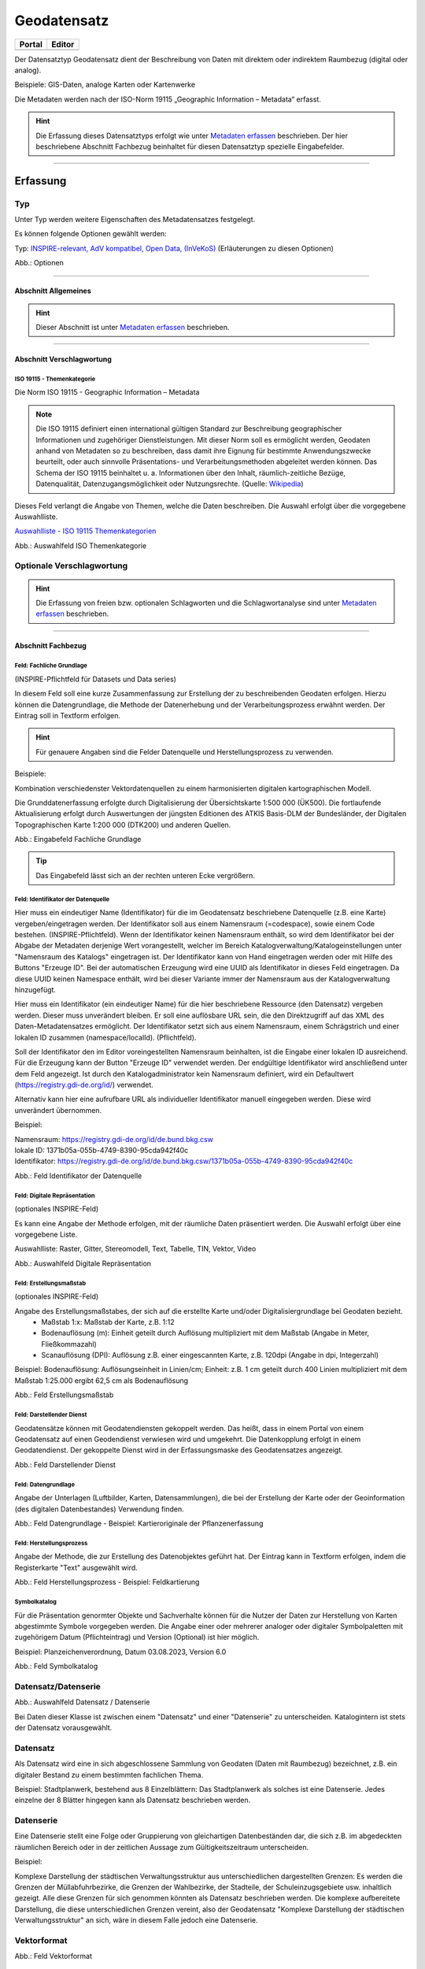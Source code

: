 
Geodatensatz
============

.. csv-table::
    :header: "Portal", "Editor"
    :widths: 20, 20

    .. image:: ../../../img/ige/icons/datensatztypen/portal/geodatensatz.png, .. image:: ../../../img/ige/icons/datensatztypen/ige/geodatensatz.png

Der Datensatztyp Geodatensatz dient der Beschreibung von Daten mit direktem oder indirektem Raumbezug (digital oder analog).

Beispiele: GIS-Daten, analoge Karten oder Kartenwerke

Die Metadaten werden nach der ISO-Norm 19115 „Geographic Information – Metadata“ erfasst.


.. hint:: Die Erfassung dieses Datensatztyps erfolgt wie unter `Metadaten erfassen <https://metaver-bedienungsanleitung.readthedocs.io/de/igeng/ingrid-editor/erfassung/erfassung-metadaten.html>`_  beschrieben. Der hier beschriebene Abschnitt Fachbezug beinhaltet für diesen Datensatztyp spezielle Eingabefelder.

-----------------------------------------------------------------------------------------------------------------------

Erfassung
---------

Typ
'''
Unter Typ werden weitere Eigenschaften des Metadatensatzes festgelegt.

Es können folgende Optionen gewählt werden:
    
Typ: `INSPIRE-relevant, <https://metaver-bedienungsanleitung.readthedocs.io/de/igeng/ingrid-editor/erfassung/datensatztypen/option/inspire-relevant.html>`_
`AdV kompatibel,  <https://metaver-bedienungsanleitung.readthedocs.io/de/igeng/ingrid-editor/erfassung/datensatztypen/option/adv-kompatibel.html>`_
`Open Data, <https://metaver-bedienungsanleitung.readthedocs.io/de/igeng/ingrid-editor/erfassung/datensatztypen/option/opendata.html>`_
`(InVeKoS) <https://metaver-bedienungsanleitung.readthedocs.io/de/igeng/ingrid-editor/erfassung/datensatztypen/option/invekos.html>`_ (Erläuterungen zu diesen Optionen)

.. image:: ../../../img/ige/erfassung/ige_metadaten/ige_datensatztypen/datensatztyp_geodatensatz/typ_optionen.png

Abb.: Optionen

-----------------------------------------------------------------------------------------------------------------------

Abschnitt Allgemeines
^^^^^^^^^^^^^^^^^^^^^

.. hint:: Dieser Abschnitt ist unter `Metadaten erfassen <https://metaver-bedienungsanleitung.readthedocs.io/de/igeng/ingrid-editor/erfassung/erfassung-metadaten.html>`_ beschrieben.


-----------------------------------------------------------------------------------------------------------------------

Abschnitt Verschlagwortung
^^^^^^^^^^^^^^^^^^^^^^^^^^

ISO 19115 - Themenkategorie
"""""""""""""""""""""""""""

Die Norm ISO 19115 - Geographic Information – Metadata

.. note:: Die ISO 19115 definiert einen international gültigen Standard zur Beschreibung geographischer Informationen und zugehöriger Dienstleistungen. Mit dieser Norm soll es ermöglicht werden, Geodaten anhand von Metadaten so zu beschreiben, dass damit ihre Eignung für bestimmte Anwendungszwecke beurteilt, oder auch sinnvolle Präsentations- und Verarbeitungsmethoden abgeleitet werden können. Das Schema der ISO 19115 beinhaltet u. a. Informationen über den Inhalt, räumlich-zeitliche Bezüge, Datenqualität, Datenzugangsmöglichkeit oder Nutzungsrechte. (Quelle: `Wikipedia <https://de.wikipedia.org/wiki/ISO_19115>`_)


Dieses Feld verlangt die Angabe von Themen, welche die Daten beschreiben.
Die Auswahl erfolgt über die vorgegebene Auswahlliste.

`Auswahlliste - ISO 19115 Themenkategorien <https://metaver-bedienungsanleitung.readthedocs.io/de/igeng/ingrid-editor/auswahllisten/auswahlliste_verschlagwortung_iso-themenkategorie.html>`_

.. image:: ../../../img/ige/erfassung/ige_metadaten/ige_datensatztypen/datensatztyp_geodatensatz/verschlagwortung_iso-themenkategorie.png

Abb.: Auswahlfeld ISO Themenkategorie


Optionale Verschlagwortung
''''''''''''''''''''''''''

.. hint:: Die Erfassung von freien bzw. optionalen Schlagworten und die Schlagwortanalyse sind unter `Metadaten erfassen <https://metaver-bedienungsanleitung.readthedocs.io/de/igeng/ingrid-editor/erfassung/erfassung-metadaten.html#abschnitt-verschlagwortung>`_ beschrieben.


-----------------------------------------------------------------------------------------------------------------------

Abschnitt Fachbezug
^^^^^^^^^^^^^^^^^^^

Feld: Fachliche Grundlage
"""""""""""""""""""""""""

(INSPIRE-Pflichtfeld für Datasets und Data series)

In diesem Feld soll eine kurze Zusammenfassung zur Erstellung der zu beschreibenden Geodaten erfolgen. Hierzu können die Datengrundlage, die Methode der Datenerhebung und der Verarbeitungsprozess erwähnt werden. Der Eintrag soll in Textform erfolgen. 

.. hint:: Für genauere Angaben sind die Felder Datenquelle und Herstellungsprozess zu verwenden.

Beispiele:

Kombination verschiedenster Vektordatenquellen zu einem harmonisierten digitalen kartographischen Modell.

Die Grunddatenerfassung erfolgte durch Digitalisierung der Übersichtskarte 1:500 000 (ÜK500). Die fortlaufende Aktualisierung erfolgt durch Auswertungen der jüngsten Editionen des
ATKIS Basis-DLM der Bundesländer, der Digitalen Topographischen Karte 1:200 000 (DTK200) und anderen Quellen.

.. image:: ../../../img/ige/erfassung/ige_metadaten/ige_datensatztypen/datensatztyp_geodatensatz/fachbezug_fachliche-grundlage.png
   :width: 500

Abb.: Eingabefeld Fachliche Grundlage


.. tip:: Das Eingabefeld lässt sich an der rechten unteren Ecke vergrößern.


Feld: Identifikator der Datenquelle
"""""""""""""""""""""""""""""""""""

Hier muss ein eindeutiger Name (Identifikator) für die im Geodatensatz beschriebene Datenquelle (z.B. eine Karte) vergeben/eingetragen werden. Der Identifikator soll aus einem Namensraum (=codespace), sowie einem Code bestehen. (INSPIRE-Pflichtfeld).
Wenn der Identifikator keinen Namensraum enthält, so wird dem Identifikator bei der Abgabe der Metadaten derjenige Wert vorangestellt, welcher im Bereich Katalogverwaltung/Katalogeinstellungen unter "Namensraum des Katalogs" eingetragen ist.
Der Identifikator kann von Hand eingetragen werden oder mit Hilfe des Buttons "Erzeuge ID". Bei der automatischen Erzeugung wird eine UUID als Identifikator in dieses Feld eingetragen. Da diese UUID keinen Namespace enthält, wird bei dieser Variante immer der Namensraum aus der Katalogverwaltung hinzugefügt.


Hier muss ein Identifikator (ein eindeutiger Name) für die hier beschriebene Ressource (den Datensatz) vergeben werden. Dieser muss unverändert bleiben. Er soll eine auflösbare URL sein, die den Direktzugriff auf das XML des Daten-Metadatensatzes ermöglicht. Der Identifikator setzt sich aus einem Namensraum, einem Schrägstrich und einer lokalen ID zusammen (namespace/localId). (Pflichtfeld).

Soll der Identifikator den im Editor voreingestellten Namensraum beinhalten, ist die Eingabe einer lokalen ID ausreichend. Für die Erzeugung kann der Button "Erzeuge ID" verwendet werden. Der endgültige Identifikator wird anschließend unter dem Feld angezeigt. Ist durch den Katalogadministrator kein Namensraum definiert, wird ein Defaultwert (https://registry.gdi-de.org/id/) verwendet.

Alternativ kann hier eine aufrufbare URL als individueller Identifikator manuell eingegeben werden. Diese wird unverändert übernommen.

Beispiel:

| Namensraum: https://registry.gdi-de.org/id/de.bund.bkg.csw
| lokale ID: 1371b05a-055b-4749-8390-95cda942f40c
| Identifikator: https://registry.gdi-de.org/id/de.bund.bkg.csw/1371b05a-055b-4749-8390-95cda942f40c


.. image:: ../../../img/ige/erfassung/ige_metadaten/ige_datensatztypen/datensatztyp_geodatensatz/fachbezug_identifikator_01.png
   :width: 500
 
Abb.: Feld Identifikator der Datenquelle


Feld: Digitale Repräsentation
"""""""""""""""""""""""""""""
(optionales INSPIRE-Feld)

Es kann eine Angabe der Methode erfolgen, mit der räumliche Daten präsentiert werden. Die Auswahl erfolgt über eine vorgegebene Liste.

Auswahlliste: Raster, Gitter, Stereomodell, Text, Tabelle, TIN, Vektor, Video


.. image:: ../../../img/ige/erfassung/ige_metadaten/ige_datensatztypen/datensatztyp_geodatensatz/fachbezug_digitale-repaesentation.png
   :width: 500

 
Abb.: Auswahlfeld Digitale Repräsentation


Feld: Erstellungsmaßstab
""""""""""""""""""""""""
(optionales INSPIRE-Feld)

Angabe des Erstellungsmaßstabes, der sich auf die erstellte Karte und/oder Digitalisiergrundlage bei Geodaten bezieht. 
 - Maßstab 1:x: Maßstab der Karte, z.B. 1:12 
 - Bodenauflösung (m): Einheit geteilt durch Auflösung multipliziert mit dem Maßstab (Angabe in Meter, Fließkommazahl) 
 - Scanauflösung (DPI): Auflösung z.B. einer eingescannten Karte, z.B. 120dpi (Angabe in dpi, Integerzahl)

Beispiel: Bodenauflösung: Auflösungseinheit in Linien/cm; Einheit: z.B. 1 cm geteilt durch 400 Linien multipliziert mit dem Maßstab 1:25.000 ergibt 62,5 cm als Bodenauflösung

.. image:: ../../../img/ige/erfassung/ige_metadaten/ige_datensatztypen/datensatztyp_geodatensatz/fachbezug_erstellungsmassstab.png
 
Abb.: Feld Erstellungsmaßstab


Feld: Darstellender Dienst
""""""""""""""""""""""""""

Geodatensätze können mit Geodatendiensten gekoppelt werden. Das heißt, dass in einem Portal von einem Geodatensatz auf einen Geodendienst verwiesen wird und umgekehrt.
Die Datenkopplung erfolgt in einem Geodatendienst. Der gekoppelte Dienst wird in der Erfassungsmaske des Geodatensatzes angezeigt.

.. image:: ../../../img/ige/erfassung/ige_metadaten/ige_datensatztypen/datensatztyp_geodatensatz/fachbezug_darstellender-dienst.png
 
Abb.: Feld Darstellender Dienst


Feld: Datengrundlage
""""""""""""""""""""

Angabe der Unterlagen (Luftbilder, Karten, Datensammlungen), die bei der Erstellung der Karte oder der Geoinformation (des digitalen Datenbestandes) Verwendung finden.

.. image:: ../../../img/ige/erfassung/ige_metadaten/ige_datensatztypen/datensatztyp_geodatensatz/fachbezug_datengrundlage.png
 
Abb.: Feld Datengrundlage - Beispiel: Kartieroriginale der Pflanzenerfassung


Feld: Herstellungsprozess
"""""""""""""""""""""""""

Angabe der Methode, die zur Erstellung des Datenobjektes geführt hat. Der Eintrag kann in Textform erfolgen, indem die Registerkarte "Text" ausgewählt wird.

.. image:: ../../../img/ige/erfassung/ige_metadaten/ige_datensatztypen/datensatztyp_geodatensatz/fachbezug_herstellungsprozess.png
 
Abb.: Feld Herstellungsprozess - Beispiel: Feldkartierung


Symbolkatalog
"""""""""""""

Für die Präsentation genormter Objekte und Sachverhalte können für die Nutzer der Daten zur Herstellung von Karten abgestimmte Symbole vorgegeben werden. Die Angabe einer oder mehrerer analoger oder digitaler Symbolpaletten mit zugehörigem Datum (Pflichteintrag) und Version (Optional) ist hier möglich.

Beispiel: Planzeichenverordnung, Datum 03.08.2023, Version 6.0

.. image:: ../../../img/ige/erfassung/ige_metadaten/ige_datensatztypen/datensatztyp_geodatensatz/fachbezug_symbolkatalog.png
 
Abb.: Feld Symbolkatalog

























Datensatz/Datenserie
''''''''''''''''''''

.. image:: ../../../img/ige/erfassung/ige_metadaten/ige_datensatztypen/datensatztyp_geodatensatz/fachbezug_datensatz-datenserie.png
 
Abb.: Auswahlfeld Datensatz / Datenserie


Bei Daten dieser Klasse ist zwischen einem "Datensatz" und einer "Datenserie" zu unterscheiden. Katalogintern ist stets der Datensatz vorausgewählt.


Datensatz
''''''''''

Als Datensatz wird eine in sich abgeschlossene Sammlung von Geodaten (Daten mit Raumbezug) bezeichnet, z.B. ein digitaler Bestand zu einem bestimmten fachlichen Thema.

Beispiel:
Stadtplanwerk, bestehend aus 8 Einzelblättern: Das Stadtplanwerk als solches ist eine Datenserie. Jedes einzelne der 8 Blätter hingegen kann als Datensatz beschrieben werden.


Datenserie
'''''''''''

Eine Datenserie stellt eine Folge oder Gruppierung von gleichartigen Datenbeständen dar, die sich z.B. im abgedeckten räumlichen Bereich oder in der zeitlichen Aussage zum Gültigkeitszeitraum unterscheiden.

Beispiel:

Komplexe Darstellung der städtischen Verwaltungsstruktur aus unterschiedlichen dargestellten Grenzen: Es werden die Grenzen der Müllabfuhrbezirke, die Grenzen der Wahlbezirke, der Stadteile, der Schuleinzugsgebiete usw. inhaltlich gezeigt. Alle diese Grenzen für sich genommen könnten als Datensatz beschrieben werden. Die komplexe aufbereitete Darstellung, die diese unterschiedlichen Grenzen vereint, also der Geodatensatz "Komplexe Darstellung der städtischen Verwaltungsstruktur" an sich, wäre in diesem Falle jedoch eine Datenserie.




Vektorformat
''''''''''''

.. image:: ../../../img/ige/erfassung/ige_metadaten/ige_datensatztypen/datensatztyp_geodatensatz/fachbezug_vektorformat.png
 
Abb.: Feld Vektorformat

.. hint:: Dieses Feld ist nur aktiv nach Auswahl von "Vektor" im Feld "Digitale Repräsentation".

Es können hier Topologie Informationen, Geometrietyp (Angabe der geometrischen Objekte, zur Beschreibung der geometrischen Lage) und Elementanzahl (Angaben der Anzahl der Punkt- oder Vektortypelemente) angegeben werden.

Auswahlliste Topologieinformation: 3D-Oberfläche, Flächen, Flächen flächendeckend, Geometrie ohne Topologie, geschlossene Linien eben, geschlossene Linien flächendeckend, Körper, Linien, topologisches Gebilde ohne geometrischen Raum




 
Symbolkatalog
'''''''''''''

.. image:: ../../../img/ige/erfassung/ige_metadaten/ige_datensatztypen/datensatztyp_geodatensatz/fachbezug_symbolkatalog.png
 
Abb.: Feld Symbolkatalog

Für die Präsentation genormter Objekte und Sachverhalte können für die Nutzer der Daten zur Herstellung von Karten abgestimmte Symbole vorgegeben werden. Die Angabe eines oder mehrerer analoger oder digitaler Symbolpaletten mit zugehörigem Datum (Pflichteintrag) und Version (Optional) ist hier möglich.

Beispiel: Planzeichenverordnung, Datum 01.01.1998, Version 1.0

 
Schlüsselkatalog
'''''''''''''''''

.. image:: ../../../img/ige/erfassung/ige_metadaten/ige_datensatztypen/datensatztyp_geodatensatz/fachbezug_schluesselkatalog.png
 
Abb.: Feld Schlüsselkatalog

An dieser Stelle besteht die Möglichkeit, den Daten zugrunde liegende Klassifizierungs-schlüssel zu benennen. Dabei ist die Eingabe mehrerer Kataloge mit zugehörigem Datum (Pflichteintrag) und Version (Optional) möglich. 

Beispiel: Biotoptypenschlüssel, Datum 01.01.2016, Version 2.0

.. hint:: Das Feld Schüsselkatalog wird zum Pflichtfeld, wenn in der Tabelle Sachdaten/Attributinformationen ein Eintrag vorgenommen wurde.

Um die Verpflichtung wieder zu entfernen, muss die beschriebene Zeile in der Tabelle "Sachdaten" komplett gelöscht werden (Zeile markieren, rechte Maustaste – Kontextmenü "Zeile löschen"). Es reicht nicht aus, einfach den Text in der Zelle zu löschen.

Angabe der mit der Geo-Information/Karte verbundenen Sachdaten. Bei Bedarf kann hier eine Auflistung der Attribute des Datenbestandes erfolgen. Die hauptsächliche Nutzung dieses Feldes ist für digitale Geo-Informationen vorgesehen.

Beispiel: Baumkartei

.. hint:: Mit einem Eintrag unter Sachdaten/Attributinformation wird die Tabelle Schlüsselkatalog zum Pflichtfeld. Bitte geben Sie dort den Schlüsselkatalog an, welcher das eingetragene Attribut verzeichnet.


Sachdaten/Attributinformation
''''''''''''''''''''''''''''''

.. image:: ../../../img/ige/erfassung/ige_metadaten/ige_datensatztypen/datensatztyp_geodatensatz/fachbezug_sachdaten-attributinformation.png
 
Abb.: Feld Sachdaten/Attributinformation

Angabe der mit der Geo-Information/Karte verbundenen Sachdaten. Bei Bedarf kann hier eine Auflistung der Attribute des Datenbestandes erfolgen. Die hauptsächliche Nutzung dieses Feldes ist für digitale Geo-Informationen vorgesehen.

**Achtung:**
*Mit einem Eintrag unter Sachdaten/Attributinformation wird die Tabelle Schlüsselkatalog zum Pflichtfeld. Bitte geben Sie dort den Schlüsselkatalog an, welcher das eingetragene Attribut verzeichnet.*

**Beispiel:** *Baumkataster*




.


-----------------------------------------------------------------------------------------------------------------------

Abschnitt Datenqualität
^^^^^^^^^^^^^^^^^^^^^^^


Der `Abschnitt Datenqualität <https://metaver-bedienungsanleitung.readthedocs.io/de/latest//img/ige/erfassung/ige_objektklassen/qualitaetssicherung/ige_auswahllisten/abschnitt_datenqualitaet.html>`_ wird nur angezeigt, dieser in der Katalogverwaltung aktiviert wurde.



**Hinweis:** Die Abschnitte Raumbezugsystem, Zeitbezug, Zusatzinformation, Verfügbarkeit und Verweise sind ausführlich unter `Erfassung von Objekten <https://metaver-bedienungsanleitung.readthedocs.io/de/latest/img/ige/erfassung/erfassung-objekte.html>`_  beschrieben, da sie auf mehrere Metadatentypen zutreffen.

-----------------------------------------------------------------------------------------------------------------------

Abschnitt Zusatzinformation
^^^^^^^^^^^^^^^^^^^^^^^^^^^
  
Zeichensatz des Datensatzes
'''''''''''''''''''''''''''

.. image:: ../../../img/ige/erfassung/ige_metadaten/ige_datensatztypen/datensatztyp_geodatensatz/zusatzinformation_zeichensatz.png
 
Abb.: Feld Zeichensatz des Datensatzes

Angaben zu dem im beschriebenen Datensatz benutzten Zeichensatz z.B. UTF-8.

`Auswahlliste Zeichensatz des Datensatzes <https://metaver-bedienungsanleitung.readthedocs.io/de/latest/img/ige/ige_auswahllisten/auswahlliste_zusatzinformation_zeichensatz.html>`_
  

Konformität
'''''''''''

.. image:: ../../../img/ige/erfassung/ige_metadaten/ige_datensatztypen/datensatztyp_geodatensatz/zusatzinformation_konformitaet.png
 
Abb.: Feld Konformität

Hier muss angegeben werden, zu welcher Durchführungsbestimmung der INSPIRE-Richtlinie bzw. zu welcher anderweitigen Spezifikation die beschriebenen Daten konform sind. (INSPIRE-Pflichtfeld)

Dieses Feld wird bei der Auswahl der "INSPIRE-Themen" oder der "Art des Dienstes" automatisch befüllt. Es muss dann nur der Grad der Konformität manuell eingetragen werden.

Beschreibung unter der Option `INSPIRE-relevant <https://metaver-bedienungsanleitung.readthedocs.io/de/latest/img/ige/erfassung/ige_objektklassen/option/inspire-relevant.html>`_.






